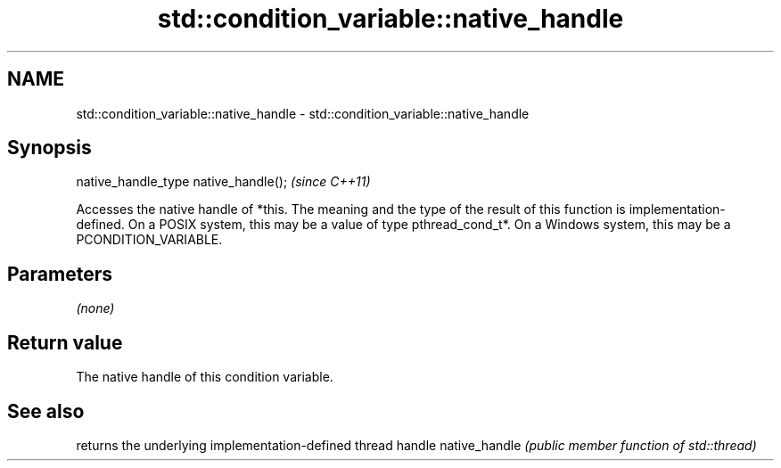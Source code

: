 .TH std::condition_variable::native_handle 3 "2020.03.24" "http://cppreference.com" "C++ Standard Libary"
.SH NAME
std::condition_variable::native_handle \- std::condition_variable::native_handle

.SH Synopsis

native_handle_type native_handle();  \fI(since C++11)\fP

Accesses the native handle of *this.
The meaning and the type of the result of this function is implementation-defined. On a POSIX system, this may be a value of type pthread_cond_t*. On a Windows system, this may be a PCONDITION_VARIABLE.

.SH Parameters

\fI(none)\fP

.SH Return value

The native handle of this condition variable.

.SH See also


              returns the underlying implementation-defined thread handle
native_handle \fI(public member function of std::thread)\fP




